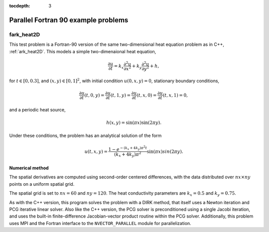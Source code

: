 ..
   Programmer(s): Daniel R. Reynolds @ SMU
   ----------------------------------------------------------------
   Copyright (c) 2013, Southern Methodist University.
   All rights reserved.
   For details, see the LICENSE file.
   ----------------------------------------------------------------

:tocdepth: 3


.. _parallel_f90:

====================================
Parallel Fortran 90 example problems
====================================


.. _fark_heat2D:

fark_heat2D
===================================================

This test problem is a Fortran-90 version of the same two-dimensional
heat equation problem as in C++, :ref:`ark_heat2D`.  This models a
simple two-dimenaional heat equation, 

.. math::

   \frac{\partial u}{\partial t} = k_x \frac{\partial^2 u}{\partial x^2} 
                                 + k_y \frac{\partial^2 u}{\partial y^2} + h,

for :math:`t \in [0, 0.3]`, and :math:`(x,y) \in [0, 1]^2`, with initial
condition :math:`u(0,x,y) = 0`, stationary boundary conditions,

.. math::

   \frac{\partial u}{\partial t}(t,0,y) = \frac{\partial u}{\partial t}(t,1,y) = 
   \frac{\partial u}{\partial t}(t,x,0) = \frac{\partial u}{\partial t}(t,x,1) = 0,

and a periodic heat source,

.. math::

   h(x,y) = \sin(\pi x) \sin(2\pi y).
 
Under these conditions, the problem has an analytical solution of the
form 

.. math::

   u(t,x,y) = \frac{1 - e^{-(k_x+4k_y)\pi^2 t}}{(k_x+4k_y)\pi^2} \sin(\pi x) sin(2\pi y).


Numerical method
----------------

The spatial derivatives are computed using second-order 
centered differences, with the data distributed over :math:`nx\times
ny` points on a uniform spatial grid. 

The spatial grid is set to :math:`nx=60` and :math:`ny=120`.  The heat
conductivity parameters are :math:`k_x=0.5` and :math:`k_y=0.75`.
 
As with the C++ version, this program solves the problem with a DIRK
method, that itself uses a Newton iteration and PCG iterative linear
solver.  Also like the C++ version, the PCG solver is preconditioned
using a single Jacobi iteration, and uses the built-in
finite-difference Jacobian-vector product routine within the PCG
solver.  Additionally, this problem uses MPI and the Fortran interface
to the ``NVECTOR_PARALLEL`` module for parallelization.
